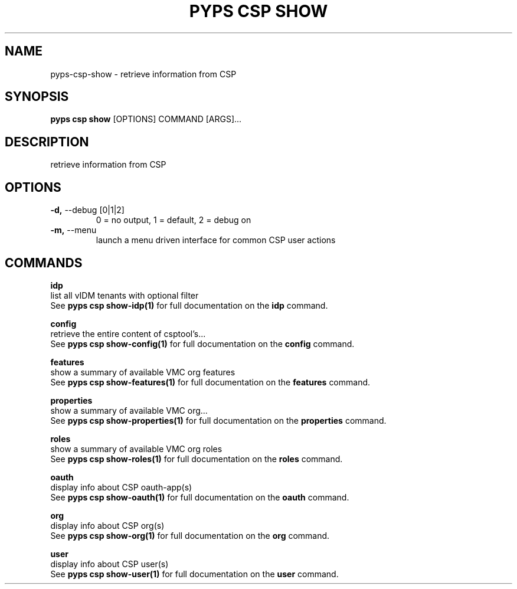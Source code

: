 .TH "PYPS CSP SHOW" "1" "2023-03-21" "1.0.0" "pyps csp show Manual"
.SH NAME
pyps\-csp\-show \- retrieve information from CSP
.SH SYNOPSIS
.B pyps csp show
[OPTIONS] COMMAND [ARGS]...
.SH DESCRIPTION
retrieve information from CSP
.SH OPTIONS
.TP
\fB\-d,\fP \-\-debug [0|1|2]
0 = no output, 1 = default, 2 = debug on
.TP
\fB\-m,\fP \-\-menu
launch a menu driven interface for common CSP user actions
.SH COMMANDS
.PP
\fBidp\fP
  list all vIDM tenants with optional filter
  See \fBpyps csp show-idp(1)\fP for full documentation on the \fBidp\fP command.
.PP
\fBconfig\fP
  retrieve the entire content of csptool's...
  See \fBpyps csp show-config(1)\fP for full documentation on the \fBconfig\fP command.
.PP
\fBfeatures\fP
  show a summary of available VMC org features
  See \fBpyps csp show-features(1)\fP for full documentation on the \fBfeatures\fP command.
.PP
\fBproperties\fP
  show a summary of available VMC org...
  See \fBpyps csp show-properties(1)\fP for full documentation on the \fBproperties\fP command.
.PP
\fBroles\fP
  show a summary of available VMC org roles
  See \fBpyps csp show-roles(1)\fP for full documentation on the \fBroles\fP command.
.PP
\fBoauth\fP
  display info about CSP oauth-app(s)
  See \fBpyps csp show-oauth(1)\fP for full documentation on the \fBoauth\fP command.
.PP
\fBorg\fP
  display info about CSP org(s)
  See \fBpyps csp show-org(1)\fP for full documentation on the \fBorg\fP command.
.PP
\fBuser\fP
  display info about CSP user(s)
  See \fBpyps csp show-user(1)\fP for full documentation on the \fBuser\fP command.
